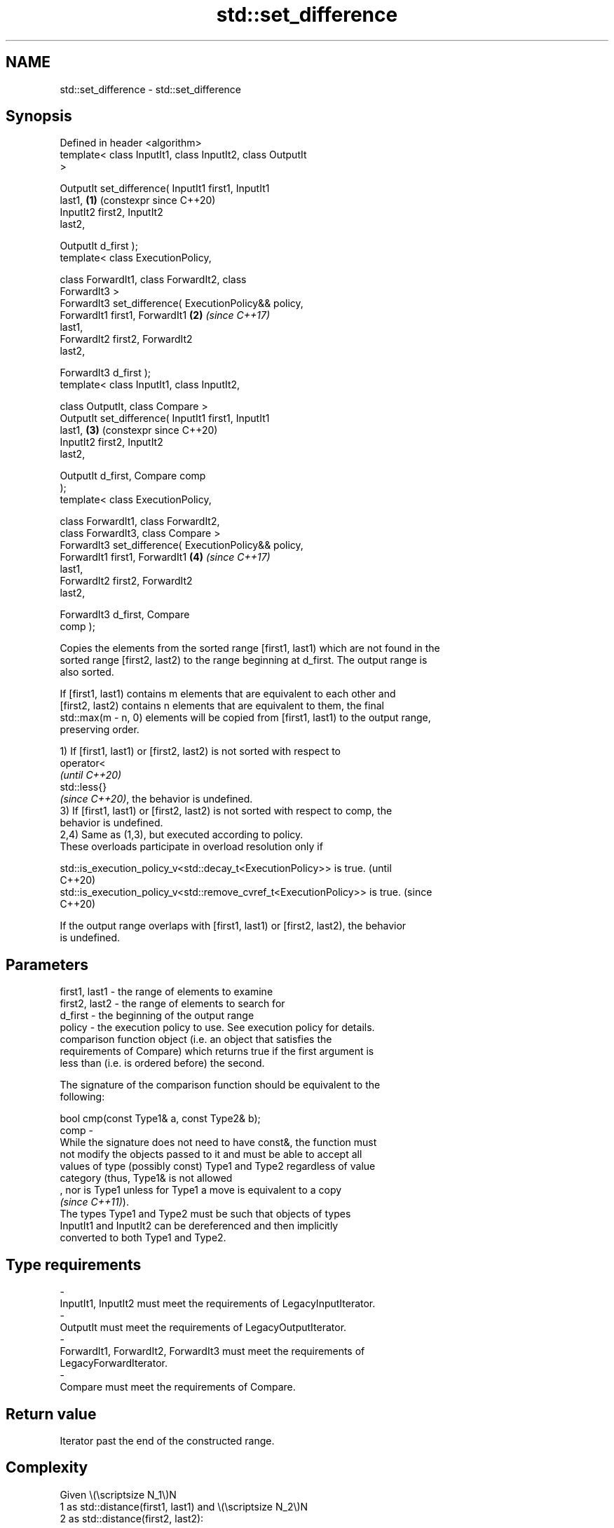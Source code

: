 .TH std::set_difference 3 "2024.06.10" "http://cppreference.com" "C++ Standard Libary"
.SH NAME
std::set_difference \- std::set_difference

.SH Synopsis
   Defined in header <algorithm>
   template< class InputIt1, class InputIt2, class OutputIt
   >

   OutputIt set_difference( InputIt1 first1, InputIt1
   last1,                                                   \fB(1)\fP (constexpr since C++20)
                            InputIt2 first2, InputIt2
   last2,

                            OutputIt d_first );
   template< class ExecutionPolicy,

             class ForwardIt1, class ForwardIt2, class
   ForwardIt3 >
   ForwardIt3 set_difference( ExecutionPolicy&& policy,
                              ForwardIt1 first1, ForwardIt1 \fB(2)\fP \fI(since C++17)\fP
   last1,
                              ForwardIt2 first2, ForwardIt2
   last2,

                              ForwardIt3 d_first );
   template< class InputIt1, class InputIt2,

             class OutputIt, class Compare >
   OutputIt set_difference( InputIt1 first1, InputIt1
   last1,                                                   \fB(3)\fP (constexpr since C++20)
                            InputIt2 first2, InputIt2
   last2,

                            OutputIt d_first, Compare comp
   );
   template< class ExecutionPolicy,

             class ForwardIt1, class ForwardIt2,
             class ForwardIt3, class Compare >
   ForwardIt3 set_difference( ExecutionPolicy&& policy,
                              ForwardIt1 first1, ForwardIt1 \fB(4)\fP \fI(since C++17)\fP
   last1,
                              ForwardIt2 first2, ForwardIt2
   last2,

                              ForwardIt3 d_first, Compare
   comp );

   Copies the elements from the sorted range [first1, last1) which are not found in the
   sorted range [first2, last2) to the range beginning at d_first. The output range is
   also sorted.

   If [first1, last1) contains m elements that are equivalent to each other and
   [first2, last2) contains n elements that are equivalent to them, the final
   std::max(m - n, 0) elements will be copied from [first1, last1) to the output range,
   preserving order.

   1) If [first1, last1) or [first2, last2) is not sorted with respect to
   operator<
   \fI(until C++20)\fP
   std::less{}
   \fI(since C++20)\fP, the behavior is undefined.
   3) If [first1, last1) or [first2, last2) is not sorted with respect to comp, the
   behavior is undefined.
   2,4) Same as (1,3), but executed according to policy.
   These overloads participate in overload resolution only if

   std::is_execution_policy_v<std::decay_t<ExecutionPolicy>> is true.        (until
                                                                             C++20)
   std::is_execution_policy_v<std::remove_cvref_t<ExecutionPolicy>> is true. (since
                                                                             C++20)

   If the output range overlaps with [first1, last1) or [first2, last2), the behavior
   is undefined.

.SH Parameters

   first1, last1 - the range of elements to examine
   first2, last2 - the range of elements to search for
   d_first       - the beginning of the output range
   policy        - the execution policy to use. See execution policy for details.
                   comparison function object (i.e. an object that satisfies the
                   requirements of Compare) which returns true if the first argument is
                   less than (i.e. is ordered before) the second.

                   The signature of the comparison function should be equivalent to the
                   following:

                   bool cmp(const Type1& a, const Type2& b);
   comp          -
                   While the signature does not need to have const&, the function must
                   not modify the objects passed to it and must be able to accept all
                   values of type (possibly const) Type1 and Type2 regardless of value
                   category (thus, Type1& is not allowed
                   , nor is Type1 unless for Type1 a move is equivalent to a copy
                   \fI(since C++11)\fP).
                   The types Type1 and Type2 must be such that objects of types
                   InputIt1 and InputIt2 can be dereferenced and then implicitly
                   converted to both Type1 and Type2.
.SH Type requirements
   -
   InputIt1, InputIt2 must meet the requirements of LegacyInputIterator.
   -
   OutputIt must meet the requirements of LegacyOutputIterator.
   -
   ForwardIt1, ForwardIt2, ForwardIt3 must meet the requirements of
   LegacyForwardIterator.
   -
   Compare must meet the requirements of Compare.

.SH Return value

   Iterator past the end of the constructed range.

.SH Complexity

   Given \\(\\scriptsize N_1\\)N
   1 as std::distance(first1, last1) and \\(\\scriptsize N_2\\)N
   2 as std::distance(first2, last2):

   1,2) At most \\(\\scriptsize 2 \\cdot (N_1+N_2)-1\\)2⋅(N
   1+N
   2)-1 comparisons using
   operator<
   \fI(until C++20)\fP
   std::less{}
   \fI(since C++20)\fP.
   3,4) At most \\(\\scriptsize 2 \\cdot (N_1+N_2)-1\\)2⋅(N
   1+N
   2)-1 applications of the comparison function comp.

.SH Exceptions

   The overloads with a template parameter named ExecutionPolicy report errors as
   follows:

     * If execution of a function invoked as part of the algorithm throws an exception
       and ExecutionPolicy is one of the standard policies, std::terminate is called.
       For any other ExecutionPolicy, the behavior is implementation-defined.
     * If the algorithm fails to allocate memory, std::bad_alloc is thrown.

.SH Possible implementation

                                     set_difference \fB(1)\fP
  template<class InputIt1, class InputIt2, class OutputIt>
  OutputIt set_difference(InputIt1 first1, InputIt1 last1,
                          InputIt2 first2, InputIt2 last2, OutputIt d_first)
  {
      while (first1 != last1)
      {
          if (first2 == last2)
              return std::copy(first1, last1, d_first);

          if (*first1 < *first2)
              *d_first++ = *first1++;
          else
          {
              if (! (*first2 < *first1))
                  ++first1;
              ++first2;
          }
      }
      return d_first;
  }
                                     set_difference \fB(3)\fP
  template<class InputIt1, class InputIt2, class OutputIt, class Compare>
  OutputIt set_difference(InputIt1 first1, InputIt1 last1,
                          InputIt2 first2, InputIt2 last2, OutputIt d_first, Compare comp)
  {
      while (first1 != last1)
      {
          if (first2 == last2)
              return std::copy(first1, last1, d_first);

          if (comp(*first1, *first2))
              *d_first++ = *first1++;
          else
          {
              if (!comp(*first2, *first1))
                  ++first1;
              ++first2;
          }
      }
      return d_first;
  }

.SH Example


// Run this code

 #include <algorithm>
 #include <iostream>
 #include <iterator>
 #include <vector>

 template<typename T>
 std::ostream& operator<<(std::ostream& os, const std::vector<T>& v)
 {
     os << '{';
     for (auto n{v.size()}; const auto& e : v)
         os << e << (--n ? ", " : "");
     return os << '}';
 }

 struct Order // a struct with very interesting data
 {
     int order_id{};

     friend std::ostream& operator<<(std::ostream& os, const Order& ord)
     {
         return os << ord.order_id;
     }
 };

 int main()
 {
     const std::vector<int> v1{1, 2, 5, 5, 5, 9};
     const std::vector<int> v2{2, 5, 7};
     std::vector<int> diff;

     std::set_difference(v1.begin(), v1.end(), v2.begin(), v2.end(),
                         std::inserter(diff, diff.begin()));

     std::cout << v1 << " ∖ " << v2 << " == " << diff << "\\n\\n";

     // we want to know which orders "cut" between old and new states:
     std::vector<Order> old_orders{{1}, {2}, {5}, {9}};
     std::vector<Order> new_orders{{2}, {5}, {7}};
     std::vector<Order> cut_orders;

     std::set_difference(old_orders.begin(), old_orders.end(),
                         new_orders.begin(), new_orders.end(),
                         std::back_inserter(cut_orders),
                         [](auto& a, auto& b) { return a.order_id < b.order_id; });

     std::cout << "old orders: " << old_orders << '\\n'
               << "new orders: " << new_orders << '\\n'
               << "cut orders: " << cut_orders << '\\n';
 }

.SH Output:

 {1, 2, 5, 5, 5, 9} ∖ {2, 5, 7} == {1, 5, 5, 9}

 old orders: {1, 2, 5, 9}
 new orders: {2, 5, 7}
 cut orders: {1, 9}

   Defect reports

   The following behavior-changing defect reports were applied retroactively to
   previously published C++ standards.

     DR    Applied to              Behavior as published               Correct behavior
   LWG 291 C++98      it was unspecified how to handle equivalent      specified
                      elements in the input ranges

.SH See also

   includes                 returns true if one sequence is a subsequence of another
                            \fI(function template)\fP
   set_symmetric_difference computes the symmetric difference between two sets
                            \fI(function template)\fP
   ranges::set_difference   computes the difference between two sets
   (C++20)                  (niebloid)
